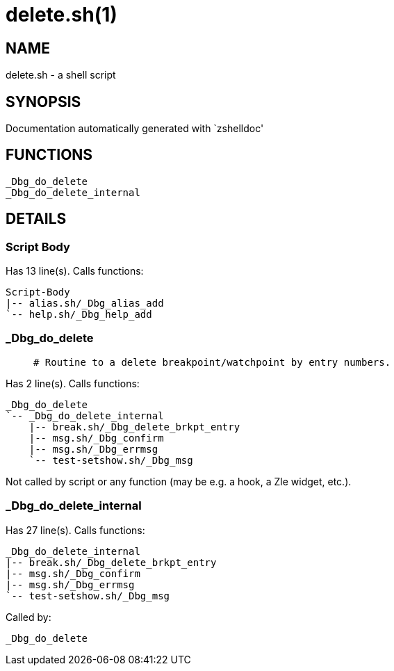 delete.sh(1)
============
:compat-mode!:

NAME
----
delete.sh - a shell script

SYNOPSIS
--------
Documentation automatically generated with `zshelldoc'

FUNCTIONS
---------

 _Dbg_do_delete
 _Dbg_do_delete_internal

DETAILS
-------

Script Body
~~~~~~~~~~~

Has 13 line(s). Calls functions:

 Script-Body
 |-- alias.sh/_Dbg_alias_add
 `-- help.sh/_Dbg_help_add

_Dbg_do_delete
~~~~~~~~~~~~~~

____
 # Routine to a delete breakpoint/watchpoint by entry numbers.
____

Has 2 line(s). Calls functions:

 _Dbg_do_delete
 `-- _Dbg_do_delete_internal
     |-- break.sh/_Dbg_delete_brkpt_entry
     |-- msg.sh/_Dbg_confirm
     |-- msg.sh/_Dbg_errmsg
     `-- test-setshow.sh/_Dbg_msg

Not called by script or any function (may be e.g. a hook, a Zle widget, etc.).

_Dbg_do_delete_internal
~~~~~~~~~~~~~~~~~~~~~~~

Has 27 line(s). Calls functions:

 _Dbg_do_delete_internal
 |-- break.sh/_Dbg_delete_brkpt_entry
 |-- msg.sh/_Dbg_confirm
 |-- msg.sh/_Dbg_errmsg
 `-- test-setshow.sh/_Dbg_msg

Called by:

 _Dbg_do_delete

